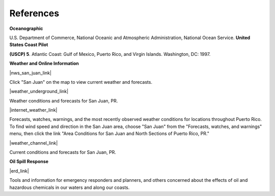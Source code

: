References
=======================================


**Oceanographic**

U.S. Department of Commerce, National Oceanic and Atmospheric Administration, National Ocean Service. **United States Coast Pilot**

**(USCP) 5**. Atlantic Coast: Gulf of Mexico, Puerto Rico, and Virgin Islands. Washington, DC: 1997.


**Weather and Online Information**


|nws_san_juan_link|

Click "San Juan" on the map to view current weather and forecasts.


|weather_underground_link|

Weather conditions and forecasts for San Juan, PR.

|internet_weather_link|

Forecasts, watches, warnings, and the most recently observed weather conditions for locations throughout Puerto Rico. To find wind speed and direction in the San Juan area, choose "San Juan" from the "Forecasts, watches, and warnings" menu, then click the link "Area Conditions for San Juan and North Sections of Puerto Rico, PR."

|weather_channel_link|

Current conditions and forecasts for San Juan, PR.


**Oil Spill Response**

|erd_link|

Tools and information for emergency responders and planners, and others concerned about the effects of oil and hazardous chemicals in our waters and along our coasts.


.. |nws_san_juan_link| raw:: html

   <a href="https://www.weather.gov/sju" target="_blank">San Juan National Weather Service Forecast Office</a>

.. |weather_underground_link| raw:: html

   <a href="http://www.wunderground.com/US/PR/San_Juan.html" target="_blank">The Weather Underground, Inc. - San Juan, PR</a>

.. |internet_weather_link| raw:: html

   <a href="http://weather.noaa.gov/weather/PR_cc_us.html" target="_blank">Internet Weather Source (IWS) Puerto Rico Weather</a>

.. |weather_channel_link| raw:: html

   <a href="https://weather.com/weather/today/l/USPR0087:1:US" target="_blank">The Weather Channel: San Juan, Puerto Rico</a>

.. |erd_link| raw:: html

   <a href="http://response.restoration.noaa.gov" target="_blank">NOAA's Emergency Response Division (ERD)</a>
